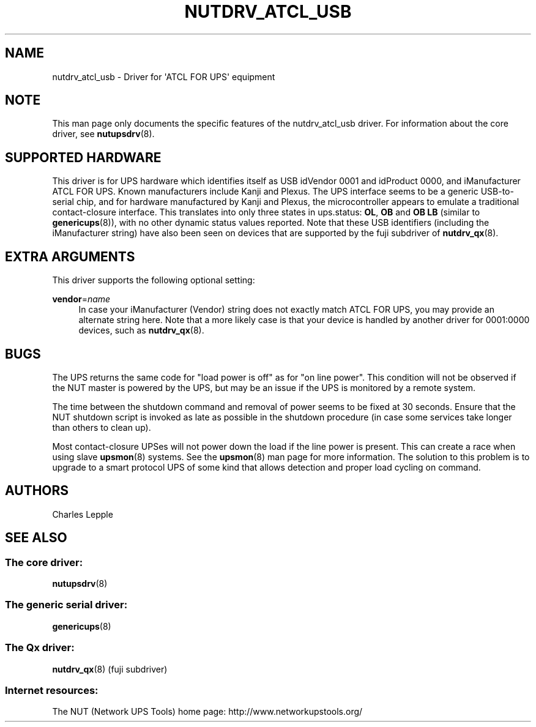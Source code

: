 '\" t
.\"     Title: nutdrv_atcl_usb
.\"    Author: [see the "AUTHORS" section]
.\" Generator: DocBook XSL Stylesheets v1.78.1 <http://docbook.sf.net/>
.\"      Date: 03/09/2016
.\"    Manual: NUT Manual
.\"    Source: Network UPS Tools 2.7.3.1
.\"  Language: English
.\"
.TH "NUTDRV_ATCL_USB" "8" "03/09/2016" "Network UPS Tools 2\&.7\&.3\&." "NUT Manual"
.\" -----------------------------------------------------------------
.\" * Define some portability stuff
.\" -----------------------------------------------------------------
.\" ~~~~~~~~~~~~~~~~~~~~~~~~~~~~~~~~~~~~~~~~~~~~~~~~~~~~~~~~~~~~~~~~~
.\" http://bugs.debian.org/507673
.\" http://lists.gnu.org/archive/html/groff/2009-02/msg00013.html
.\" ~~~~~~~~~~~~~~~~~~~~~~~~~~~~~~~~~~~~~~~~~~~~~~~~~~~~~~~~~~~~~~~~~
.ie \n(.g .ds Aq \(aq
.el       .ds Aq '
.\" -----------------------------------------------------------------
.\" * set default formatting
.\" -----------------------------------------------------------------
.\" disable hyphenation
.nh
.\" disable justification (adjust text to left margin only)
.ad l
.\" -----------------------------------------------------------------
.\" * MAIN CONTENT STARTS HERE *
.\" -----------------------------------------------------------------
.SH "NAME"
nutdrv_atcl_usb \- Driver for \*(AqATCL FOR UPS\*(Aq equipment
.SH "NOTE"
.sp
This man page only documents the specific features of the nutdrv_atcl_usb driver\&. For information about the core driver, see \fBnutupsdrv\fR(8)\&.
.SH "SUPPORTED HARDWARE"
.sp
This driver is for UPS hardware which identifies itself as USB idVendor 0001 and idProduct 0000, and iManufacturer ATCL FOR UPS\&. Known manufacturers include Kanji and Plexus\&. The UPS interface seems to be a generic USB\-to\-serial chip, and for hardware manufactured by Kanji and Plexus, the microcontroller appears to emulate a traditional contact\-closure interface\&. This translates into only three states in ups\&.status: \fBOL\fR, \fBOB\fR and \fBOB LB\fR (similar to \fBgenericups\fR(8)), with no other dynamic status values reported\&. Note that these USB identifiers (including the iManufacturer string) have also been seen on devices that are supported by the fuji subdriver of \fBnutdrv_qx\fR(8)\&.
.SH "EXTRA ARGUMENTS"
.sp
This driver supports the following optional setting:
.PP
\fBvendor\fR=\fIname\fR
.RS 4
In case your iManufacturer (Vendor) string does not exactly match
ATCL FOR UPS, you may provide an alternate string here\&. Note that a more likely case is that your device is handled by another driver for
0001:0000
devices, such as
\fBnutdrv_qx\fR(8)\&.
.RE
.SH "BUGS"
.sp
The UPS returns the same code for "load power is off" as for "on line power"\&. This condition will not be observed if the NUT master is powered by the UPS, but may be an issue if the UPS is monitored by a remote system\&.
.sp
The time between the shutdown command and removal of power seems to be fixed at 30 seconds\&. Ensure that the NUT shutdown script is invoked as late as possible in the shutdown procedure (in case some services take longer than others to clean up)\&.
.sp
Most contact\-closure UPSes will not power down the load if the line power is present\&. This can create a race when using slave \fBupsmon\fR(8) systems\&. See the \fBupsmon\fR(8) man page for more information\&. The solution to this problem is to upgrade to a smart protocol UPS of some kind that allows detection and proper load cycling on command\&.
.SH "AUTHORS"
.sp
Charles Lepple
.SH "SEE ALSO"
.SS "The core driver:"
.sp
\fBnutupsdrv\fR(8)
.SS "The generic serial driver:"
.sp
\fBgenericups\fR(8)
.SS "The Qx driver:"
.sp
\fBnutdrv_qx\fR(8) (fuji subdriver)
.SS "Internet resources:"
.sp
The NUT (Network UPS Tools) home page: http://www\&.networkupstools\&.org/
